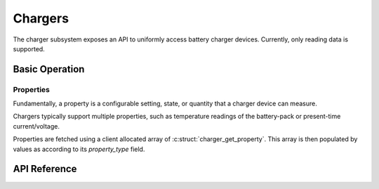 .. _charger_api:

Chargers
########

The charger subsystem exposes an API to uniformly access battery charger devices. Currently,
only reading data is supported.

Basic Operation
***************

Properties
==========

Fundamentally, a property is a configurable setting, state, or quantity that a charger device can
measure.

Chargers typically support multiple properties, such as temperature readings of the battery-pack
or present-time current/voltage.

Properties are fetched using a client allocated array of :c:struct:`charger_get_property`.  This
array is then populated by values as according to its `property_type` field.

.. _charger_api_reference:

API Reference
*************

.. doxygengroup:: charger_interface
